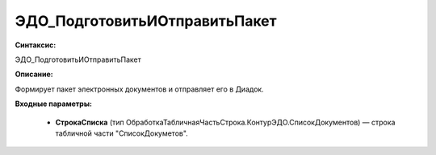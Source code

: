 ЭДО_ПодготовитьИОтправитьПакет
=============================================

**Синтаксис:**

ЭДО_ПодготовитьИОтправитьПакет

**Описание:**

Формирует пакет электронных документов и отправляет его в Диадок.

**Входные параметры:**

      * **СтрокаСписка** (тип ОбработкаТабличнаяЧастьСтрока.КонтурЭДО.СписокДокументов) — строка табличной части "СписокДокуметов".